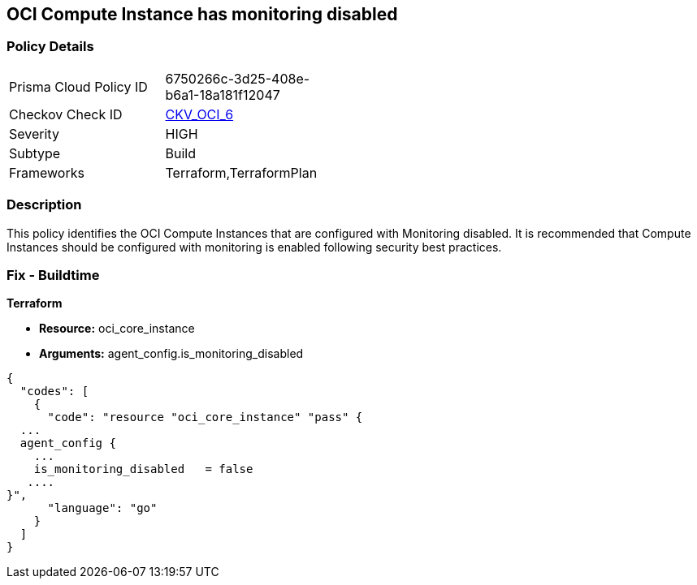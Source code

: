 == OCI Compute Instance has monitoring disabled


=== Policy Details 

[width=45%]
[cols="1,1"]
|=== 
|Prisma Cloud Policy ID 
| 6750266c-3d25-408e-b6a1-18a181f12047

|Checkov Check ID 
| https://github.com/bridgecrewio/checkov/tree/master/checkov/terraform/checks/resource/oci/InstanceMonitoringEnabled.py[CKV_OCI_6]

|Severity
|HIGH

|Subtype
|Build
//, Run

|Frameworks
|Terraform,TerraformPlan

|=== 



=== Description 


This policy identifies the OCI Compute Instances that are configured with Monitoring disabled.
It is recommended that Compute Instances should be configured with monitoring is enabled following security best practices.

////
=== Fix - Runtime


* OCI Console* 



. Login to the OCI Console

. Type the resource reported in the alert into the Search box at the top of the Console.

. Click the resource reported in the alert from the Resources submenu

. Under Resources, click Metrics.

. Click Enable monitoring.
+
(If monitoring is not enabled (and the instance uses a supported image), then a button is available to enable monitoring.)
+
FMI : https://docs.cloud.oracle.com/en-us/iaas/Content/Compute/Tasks/enablingmonitoring.htm#ExistingEnabling
////

=== Fix - Buildtime


*Terraform* 


* *Resource:* oci_core_instance
* *Arguments:* agent_config.is_monitoring_disabled


[source,go]
----
{
  "codes": [
    {
      "code": "resource "oci_core_instance" "pass" {
  ...
  agent_config {
    ...
    is_monitoring_disabled   = false
   ....
}",
      "language": "go"
    }
  ]
}
----
